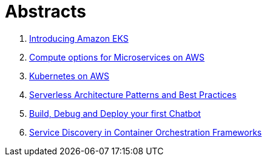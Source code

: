 = Abstracts

. link:eks.adoc[Introducing Amazon EKS]
. link:compute-aws.adoc[Compute options for Microservices on AWS]
. link:k8s-aws.adoc[Kubernetes on AWS]
. link:serverless.adoc[Serverless Architecture Patterns and Best Practices]
. link:chatbot.adoc[Build, Debug and Deploy your first Chatbot]
. link:service-disovery.adoc[Service Discovery in Container Orchestration Frameworks]
